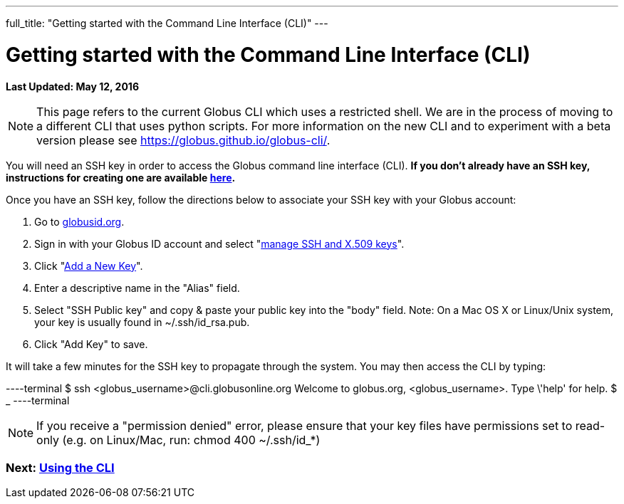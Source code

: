 ---
full_title: "Getting started with the Command Line Interface (CLI)"
---

= Getting started with the Command Line Interface (CLI)
:imagesdir: .
:revdate: May 12, 2016

[doc-info]*Last Updated: {revdate}*

NOTE: This page refers to the current Globus CLI which uses a restricted shell. We are in the process of moving to a different CLI that uses python scripts. For more information on the new CLI and to experiment with a beta version please see https://globus.github.io/globus-cli/.

You will need an SSH key in order to access the Globus command line interface (CLI). *If you don't already have an SSH key, instructions for creating one are available link:https://docs.globus.org/faq/command-line-interface/#how_do_i_generate_an_ssh_key_to_use_with_the_globus_command_line_interface[here].*

Once you have an SSH key, follow the directions below to associate your SSH key with your Globus account:

. Go to link:https://globusid.org[globusid.org].
. Sign in with your Globus ID account and select "link:https://www.globusid.org/keys[manage SSH and X.509 keys]".
. Click "link:https://www.globusid.org/keys/add[Add a New Key]".
. Enter a descriptive name in the "Alias" field.
. Select "SSH Public key" and copy & paste your public key into the "body" field. Note: On a Mac OS X or Linux/Unix system, your key is usually found in ~/.ssh/id_rsa.pub.
. Click "Add Key" to save.

It will take a few minutes for the SSH key to propagate through the system. You may then access the CLI by typing:

----terminal
$ ssh [input]#<globus_username>#@cli.globusonline.org
[output]#Welcome to globus.org, <globus_username>. Type \'help' for help.#
$ _
----terminal

NOTE: If you receive a "permission denied" error, please ensure that your key files have permissions set to read-only (e.g. on Linux/Mac, run: +chmod 400 ~/.ssh/id_*+)

// For more information about using the CLI, see the guide to link:using-the-cli[Using the CLI] and link:cli-beyond-basics[CLI: Beyond the basics].

=== [text-right next-link]#Next: link:using-the-cli[Using the CLI]#
